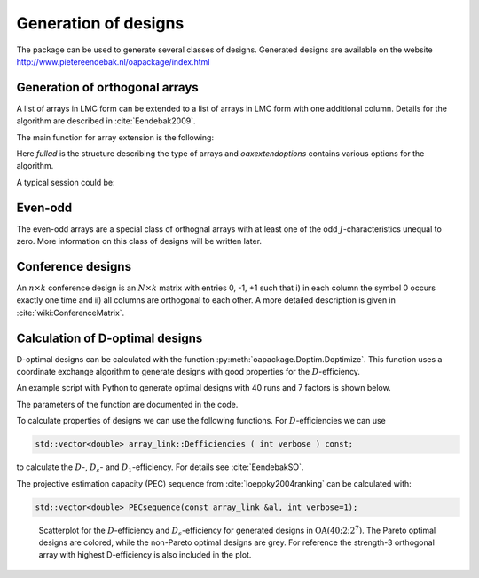Generation of designs
=====================

The package can be used to generate several classes of designs. Generated
designs are available on the website http://www.pietereendebak.nl/oapackage/index.html

Generation of orthogonal arrays
-------------------------------

A list of arrays in LMC form can be extended to a list of arrays in LMC
form with one additional column. Details for the algorithm are described
in :cite:`Eendebak2009`.

The main function for array extension is the following:

.. code-block:: c++
   :caption: C++ interface
   
    /// extend a list of arrays
    arraylist_t & extend_arraylist(arraylist_t & alist, arraydata_t &fullad, 
                OAextend const &oaextendoptions);

Here `fullad` is the structure describing the type of arrays and
`oaxextendoptions` contains various options for the algorithm.

A typical session could be:

.. code-block:: python
   :caption: Extend an array
   
   >>> N=8; ncols=3;
   >>> arrayclass=oapackage.arraydata_t(2, N, 2, ncols)
   >>> al=arrayclass.create_root() 
   >>> al.showarray()
   array: 0 0 0 0 0 1 0 1 1 0 1 0 1 1 1 1
   >>> 
   >>> alist=oapackage.extend_array(al, arrayclass)
   >>> for al in alist:
   ... al.showarray()
   array: 0 0 0 0 0 0 0 1 1 0 1 1 1 0 1 1 0 1 1 1 0 1 1 0
   array: 0 0 0 0 0 1 0 1 0 0 1 1 1 0 0 1 0 1 1 1 0 1 1 1

Even-odd
--------

The even-odd arrays are a special class of orthognal arrays with at least one of the odd :math:`J`-characteristics unequal to zero.
More information on this class of designs will be written later.

Conference designs
------------------

An :math:`n\times k` conference design is an :math:`N\times k` matrix
with entries 0, -1, +1 such that i) in each column the symbol 0 occurs
exactly one time and ii) all columns are orthogonal to each other. A
more detailed description is given
in :cite:`wiki:ConferenceMatrix`.

.. code-block:: python
 :caption: Generate conference designs with 8 rows
                    
 >>> import oapackage
 >>> ctype=oapackage.conference_t(N=8, k=8)
 >>> al = ctype.create_root_three()
 >>> al.showarray() array: 0 1 1 1 0 -1 1 1 0 1 1 1 1 1 -1 1 -1 1 1 -1 1 1 -1 -1
 >>> l4=oapackage.extend_conference ([al], ctype, verbose=0)
 >>> l5=oapackage.extend_conference ( l4, ctype,verbose=0) 
 >>> l6=oapackage.extend_conference ( l5, ctype, verbose=0)
 >>>
 >>> print('number of non-isomorphic conference designs: number of conference designs: %d'  % len(l6) )
 non-isomorphic conference designs: 11

Calculation of D-optimal designs
--------------------------------

D-optimal designs can be calculated with the function :py:meth:`oapackage.Doptim.Doptimize`.
This function uses a coordinate exchange algorithm to generate designs
with good properties for the :math:`D`-efficiency.

An example script with Python to generate optimal designs with 40 runs
and 7 factors is shown below.

.. code-block:: python
 :caption: Doptimize
 
 >>> N=40; s=2; k=7;
 >>> arrayclass=oapackage.arraydata_t(s, N, 0, k) 
 >>> print('We generate optimal designs with: %s' % arrayclass)
 We generate optimal designs with: arrayclass: N 40, k 7, strength 0, s 2,2,2,2,2,2,2, order 0.
 >>> alpha=[1,2,0] 
 >>> method=oapackage.DOPTIM_UPDATE 
 >>> scores, dds, designs, ngenerated = oapackage.Doptimize(arrayclass, nrestarts=40, optimfunc=alpha, selectpareto=True)
 Doptim: optimization class 40.2-2-2-2-2-2-2
 Doptimize: iteration 0/40
 Doptimize: iteration 39/40 Doptim: done (8 arrays, 0.6 [s]) 
 >>> print('Generated %d designs, the best D-efficiency is %.4f’ % (len(designs), dds[:,0].max() ))
 Generated 8 designs, the best D-efficiency is 0.9098

The parameters of the function are documented in the code.

To calculate properties of designs we can use the following functions.
For :math:`D`-efficiencies we can use

.. code-block:: c++

    std::vector<double> array_link::Defficiencies ( int verbose ) const;

to calculate the :math:`D`-, :math:`D_s`- and :math:`D_1`-efficiency.
For details see :cite:`EendebakSO`.

The projective estimation capacity (PEC) sequence
from :cite:`loeppky2004ranking` can be calculated with:

.. code-block:: c++

    std::vector<double> PECsequence(const array_link &al, int verbose=1);

.. figure:: images/motivating-40-d-2-2-2-2-2-2-2-scatterplot-ndata2.png

   Scatterplot for the :math:`D`-efficiency and :math:`D_s`-efficiency
   for generated designs in :math:`{\operatorname{OA}(40; 2; 2^7)}`. The
   Pareto optimal designs are colored, while the non-Pareto optimal
   designs are grey. For reference the strength-3 orthogonal array with
   highest D-efficiency is also included in the plot.
